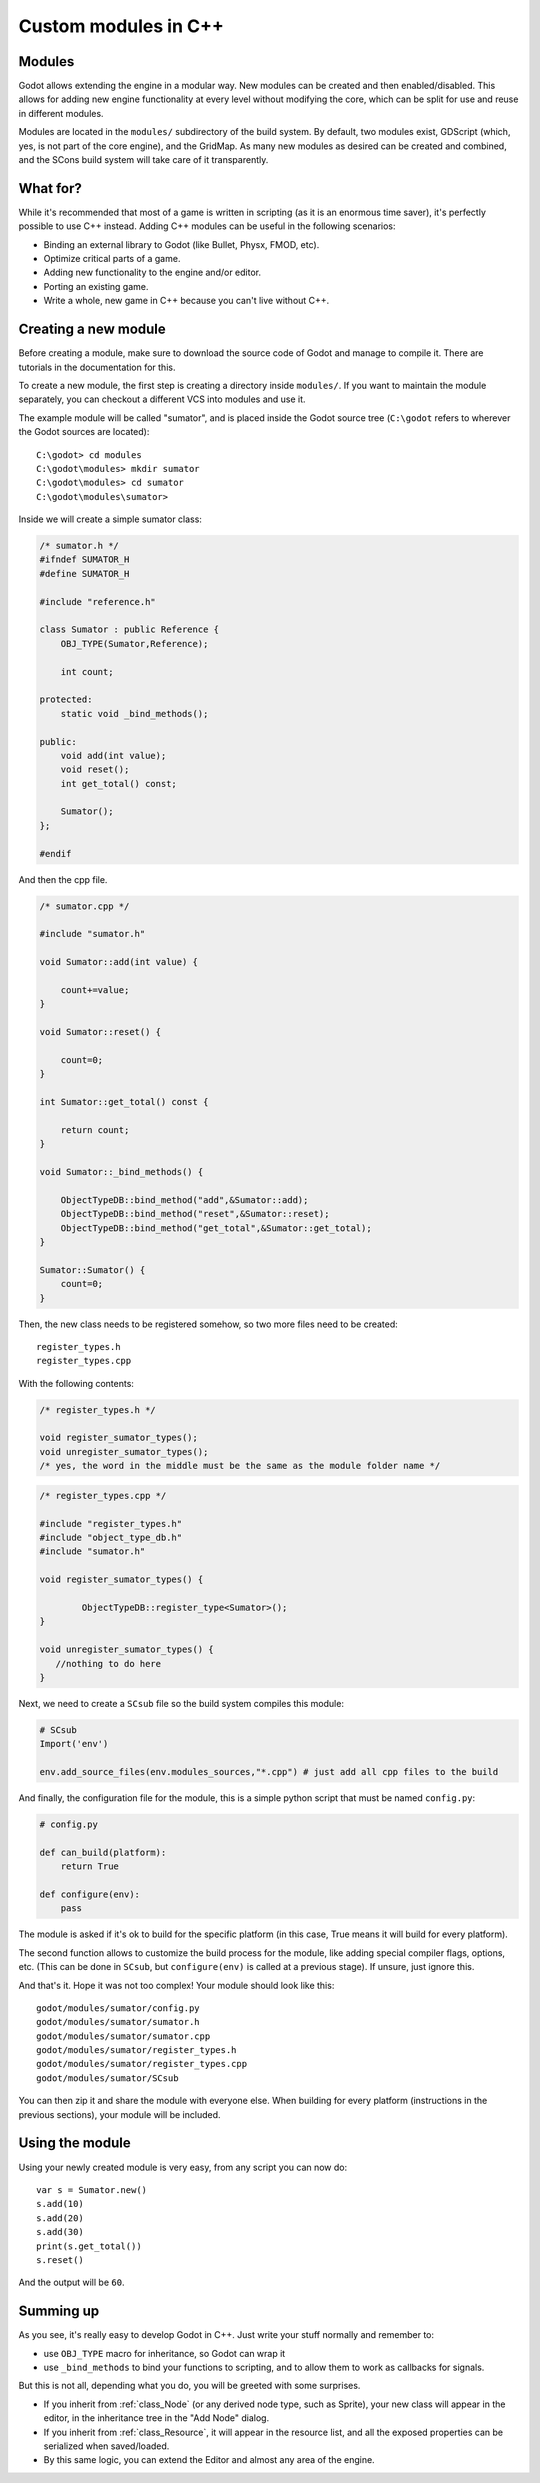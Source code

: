 .. _doc_custom_modules_in_c++:

Custom modules in C++
=====================

Modules
-------

Godot allows extending the engine in a modular way. New modules can be
created and then enabled/disabled. This allows for adding new engine
functionality at every level without modifying the core, which can be
split for use and reuse in different modules.

Modules are located in the ``modules/`` subdirectory of the build system.
By default, two modules exist, GDScript (which, yes, is not part of the
core engine), and the GridMap. As many new modules as desired can be
created and combined, and the SCons build system will take care of it
transparently.

What for?
---------

While it's recommended that most of a game is written in scripting (as
it is an enormous time saver), it's perfectly possible to use C++
instead. Adding C++ modules can be useful in the following scenarios:

-  Binding an external library to Godot (like Bullet, Physx, FMOD, etc).
-  Optimize critical parts of a game.
-  Adding new functionality to the engine and/or editor.
-  Porting an existing game.
-  Write a whole, new game in C++ because you can't live without C++.

Creating a new module
---------------------

Before creating a module, make sure to download the source code of Godot
and manage to compile it. There are tutorials in the documentation for this.

To create a new module, the first step is creating a directory inside
``modules/``. If you want to maintain the module separately, you can checkout
a different VCS into modules and use it.

The example module will be called "sumator", and is placed inside the
Godot source tree (``C:\godot`` refers to wherever the Godot sources are
located):

::

    C:\godot> cd modules
    C:\godot\modules> mkdir sumator
    C:\godot\modules> cd sumator
    C:\godot\modules\sumator>

Inside we will create a simple sumator class:

.. code:: cpp

    /* sumator.h */
    #ifndef SUMATOR_H
    #define SUMATOR_H

    #include "reference.h"

    class Sumator : public Reference {
        OBJ_TYPE(Sumator,Reference);

        int count;

    protected:
        static void _bind_methods();

    public:
        void add(int value);
        void reset();
        int get_total() const;

        Sumator();
    };

    #endif

And then the cpp file.

.. code:: cpp

    /* sumator.cpp */

    #include "sumator.h"

    void Sumator::add(int value) {

        count+=value;
    }

    void Sumator::reset() {

        count=0;
    }

    int Sumator::get_total() const {

        return count;
    }

    void Sumator::_bind_methods() {

        ObjectTypeDB::bind_method("add",&Sumator::add);
        ObjectTypeDB::bind_method("reset",&Sumator::reset);
        ObjectTypeDB::bind_method("get_total",&Sumator::get_total);
    }

    Sumator::Sumator() {
        count=0;
    }

Then, the new class needs to be registered somehow, so two more files
need to be created:

::

    register_types.h
    register_types.cpp

With the following contents:

.. code:: cpp

    /* register_types.h */

    void register_sumator_types();
    void unregister_sumator_types();
    /* yes, the word in the middle must be the same as the module folder name */

.. code:: cpp

    /* register_types.cpp */

    #include "register_types.h"
    #include "object_type_db.h"
    #include "sumator.h"

    void register_sumator_types() {

            ObjectTypeDB::register_type<Sumator>();
    }

    void unregister_sumator_types() {
       //nothing to do here
    }

Next, we need to create a ``SCsub`` file so the build system compiles
this module:

.. code:: python

    # SCsub
    Import('env')

    env.add_source_files(env.modules_sources,"*.cpp") # just add all cpp files to the build

And finally, the configuration file for the module, this is a simple
python script that must be named ``config.py``:

.. code:: python

    # config.py

    def can_build(platform):
        return True

    def configure(env):
        pass

The module is asked if it's ok to build for the specific platform (in
this case, True means it will build for every platform).

The second function allows to customize the build process for the
module, like adding special compiler flags, options, etc. (This can be
done in ``SCsub``, but ``configure(env)`` is called at a previous stage).
If unsure, just ignore this.

And that's it. Hope it was not too complex! Your module should look like
this:

::

    godot/modules/sumator/config.py
    godot/modules/sumator/sumator.h
    godot/modules/sumator/sumator.cpp
    godot/modules/sumator/register_types.h
    godot/modules/sumator/register_types.cpp
    godot/modules/sumator/SCsub

You can then zip it and share the module with everyone else. When
building for every platform (instructions in the previous sections),
your module will be included.

Using the module
----------------

Using your newly created module is very easy, from any script you can
now do:

::

    var s = Sumator.new()
    s.add(10)
    s.add(20)
    s.add(30)
    print(s.get_total())
    s.reset()

And the output will be ``60``.

Summing up
----------

As you see, it's really easy to develop Godot in C++. Just write your
stuff normally and remember to:

-  use ``OBJ_TYPE`` macro for inheritance, so Godot can wrap it
-  use ``_bind_methods`` to bind your functions to scripting, and to
   allow them to work as callbacks for signals.

But this is not all, depending what you do, you will be greeted with
some surprises.

-  If you inherit from :ref:`class_Node` (or any derived node type, such as
   Sprite), your new class will appear in the editor, in the inheritance
   tree in the "Add Node" dialog.
-  If you inherit from :ref:`class_Resource`, it will appear in the resource
   list, and all the exposed properties can be serialized when
   saved/loaded.
-  By this same logic, you can extend the Editor and almost any area of
   the engine.
